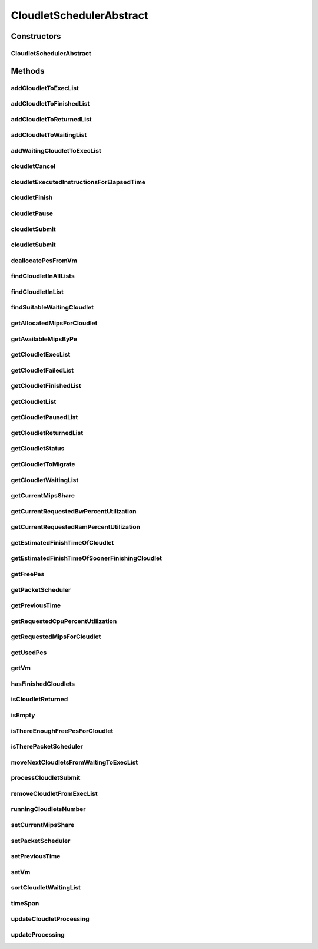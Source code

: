 .. java:import:: java.util.function Consumer

.. java:import:: java.util.function Function

.. java:import:: java.util.stream IntStream

.. java:import:: java.util.stream Stream

.. java:import:: org.cloudbus.cloudsim.cloudlets Cloudlet

.. java:import:: org.cloudbus.cloudsim.cloudlets Cloudlet.Status

.. java:import:: org.cloudbus.cloudsim.cloudlets CloudletExecutionInfo

.. java:import:: org.cloudbus.cloudsim.resources Ram

.. java:import:: org.cloudbus.cloudsim.resources ResourceManageable

.. java:import:: org.cloudbus.cloudsim.schedulers.cloudlet.network PacketScheduler

.. java:import:: org.cloudbus.cloudsim.util Conversion

.. java:import:: org.cloudbus.cloudsim.util Log

.. java:import:: org.cloudbus.cloudsim.utilizationmodels UtilizationModel

.. java:import:: org.cloudbus.cloudsim.vms Vm

CloudletSchedulerAbstract
=========================

.. java:package:: org.cloudbus.cloudsim.schedulers.cloudlet
   :noindex:

.. java:type:: public abstract class CloudletSchedulerAbstract implements CloudletScheduler

   Implements the basic features of a \ :java:ref:`CloudletScheduler`\ , representing the policy of scheduling performed by a virtual machine to run its \ :java:ref:`Cloudlets <Cloudlet>`\ . So, classes extending this must execute Cloudlets. The interface for cloudlet management is also implemented in this class. Each VM has to have its own instance of a CloudletScheduler.

   :author: Rodrigo N. Calheiros, Anton Beloglazov, Manoel Campos da Silva Filho

Constructors
------------
CloudletSchedulerAbstract
^^^^^^^^^^^^^^^^^^^^^^^^^

.. java:constructor:: public CloudletSchedulerAbstract()
   :outertype: CloudletSchedulerAbstract

   Creates a new CloudletScheduler object. A CloudletScheduler must be created before starting the actual simulation.

Methods
-------
addCloudletToExecList
^^^^^^^^^^^^^^^^^^^^^

.. java:method:: protected void addCloudletToExecList(CloudletExecutionInfo cloudlet)
   :outertype: CloudletSchedulerAbstract

   Adds a Cloudlet to the list of cloudlets in execution.

   :param cloudlet: the Cloudlet to be added

addCloudletToFinishedList
^^^^^^^^^^^^^^^^^^^^^^^^^

.. java:method:: protected void addCloudletToFinishedList(CloudletExecutionInfo cloudlet)
   :outertype: CloudletSchedulerAbstract

addCloudletToReturnedList
^^^^^^^^^^^^^^^^^^^^^^^^^

.. java:method:: @Override public void addCloudletToReturnedList(Cloudlet cloudlet)
   :outertype: CloudletSchedulerAbstract

addCloudletToWaitingList
^^^^^^^^^^^^^^^^^^^^^^^^

.. java:method:: protected void addCloudletToWaitingList(CloudletExecutionInfo cloudlet)
   :outertype: CloudletSchedulerAbstract

addWaitingCloudletToExecList
^^^^^^^^^^^^^^^^^^^^^^^^^^^^

.. java:method:: protected CloudletExecutionInfo addWaitingCloudletToExecList(CloudletExecutionInfo cloudlet)
   :outertype: CloudletSchedulerAbstract

   Removes a Cloudlet from waiting list and adds it to the exec list.

   :param cloudlet: the cloudlet to add to to exec list
   :return: the given cloudlet

cloudletCancel
^^^^^^^^^^^^^^

.. java:method:: @Override public Cloudlet cloudletCancel(int cloudletId)
   :outertype: CloudletSchedulerAbstract

cloudletExecutedInstructionsForElapsedTime
^^^^^^^^^^^^^^^^^^^^^^^^^^^^^^^^^^^^^^^^^^

.. java:method:: protected long cloudletExecutedInstructionsForElapsedTime(CloudletExecutionInfo rcl, double currentTime)
   :outertype: CloudletSchedulerAbstract

   Computes the length of a given cloudlet, in number of Instructions (I), which has been executed since the last time cloudlet processing was updated.

   This method considers the delay for actually starting the Cloudlet execution due to the time to transfer \ :java:ref:`required Cloudlet files <Cloudlet.getRequiredFiles()>`\  from the Datacenter storage (such as a SAN) to the Vm running the Cloudlet.

   During this transfer time, the method will always return 0 to indicate that the Cloudlet was not processed in fact, it is just waiting the required files to be acquired. The required time to transfer the files is stored in the \ :java:ref:`CloudletExecutionInfo.getFileTransferTime()`\  attribute and is set when the Cloudlet is submitted to the scheduler.

   :param rcl: the Cloudlet to compute the executed length
   :param currentTime: current simulation time
   :return: the executed length, in number of Instructions (I), since the last time cloudlet was processed.

   **See also:** :java:ref:`.updateCloudletsProcessing(double)`

cloudletFinish
^^^^^^^^^^^^^^

.. java:method:: @Override public void cloudletFinish(CloudletExecutionInfo rcl)
   :outertype: CloudletSchedulerAbstract

cloudletPause
^^^^^^^^^^^^^

.. java:method:: @Override public boolean cloudletPause(int cloudletId)
   :outertype: CloudletSchedulerAbstract

cloudletSubmit
^^^^^^^^^^^^^^

.. java:method:: @Override public double cloudletSubmit(Cloudlet cloudlet)
   :outertype: CloudletSchedulerAbstract

cloudletSubmit
^^^^^^^^^^^^^^

.. java:method:: @Override public double cloudletSubmit(Cloudlet cl, double fileTransferTime)
   :outertype: CloudletSchedulerAbstract

deallocatePesFromVm
^^^^^^^^^^^^^^^^^^^

.. java:method:: @Override public void deallocatePesFromVm(Vm vm, int pesToRemove)
   :outertype: CloudletSchedulerAbstract

findCloudletInAllLists
^^^^^^^^^^^^^^^^^^^^^^

.. java:method:: protected Optional<CloudletExecutionInfo> findCloudletInAllLists(double cloudletId)
   :outertype: CloudletSchedulerAbstract

   Search for a Cloudlet into all Cloudlet lists.

   :param cloudletId: the id of the Cloudlet to search for
   :return: an \ :java:ref:`Optional`\  value that is able to indicate if the Cloudlet was found or not

findCloudletInList
^^^^^^^^^^^^^^^^^^

.. java:method:: protected Optional<CloudletExecutionInfo> findCloudletInList(double cloudletId, List<CloudletExecutionInfo> list)
   :outertype: CloudletSchedulerAbstract

   Search for a Cloudlet into a given list.

   :param cloudletId: the id of the Cloudlet to search for
   :param list: the list to search the Cloudlet into
   :return: an \ :java:ref:`Optional`\  value that is able to indicate if the Cloudlet was found or not

findSuitableWaitingCloudlet
^^^^^^^^^^^^^^^^^^^^^^^^^^^

.. java:method:: protected Optional<CloudletExecutionInfo> findSuitableWaitingCloudlet()
   :outertype: CloudletSchedulerAbstract

   Try to find the first Cloudlet in the waiting list which the number of required PEs is not higher than the number of free PEs.

   :return: an \ :java:ref:`Optional`\  containing the found Cloudlet or an empty Optional otherwise

getAllocatedMipsForCloudlet
^^^^^^^^^^^^^^^^^^^^^^^^^^^

.. java:method:: @Override public double getAllocatedMipsForCloudlet(CloudletExecutionInfo rcl, double time)
   :outertype: CloudletSchedulerAbstract

getAvailableMipsByPe
^^^^^^^^^^^^^^^^^^^^

.. java:method:: public double getAvailableMipsByPe()
   :outertype: CloudletSchedulerAbstract

   Gets the amount of MIPS available (free) for each Processor PE, considering the currently executing cloudlets in this processor and the number of PEs these cloudlets require. This is the amount of MIPS that each Cloudlet is allowed to used, considering that the processor is shared among all executing cloudlets.

   In the case of space shared schedulers, there is no concurrency for PEs because some cloudlets may wait in a queue until there is available PEs to be used exclusively by them.

   :return: the amount of available MIPS for each Processor PE.

getCloudletExecList
^^^^^^^^^^^^^^^^^^^

.. java:method:: @Override public List<CloudletExecutionInfo> getCloudletExecList()
   :outertype: CloudletSchedulerAbstract

getCloudletFailedList
^^^^^^^^^^^^^^^^^^^^^

.. java:method:: protected List<CloudletExecutionInfo> getCloudletFailedList()
   :outertype: CloudletSchedulerAbstract

   Gets the list of failed cloudlets.

   :return: the cloudlet failed list.

getCloudletFinishedList
^^^^^^^^^^^^^^^^^^^^^^^

.. java:method:: @Override public List<CloudletExecutionInfo> getCloudletFinishedList()
   :outertype: CloudletSchedulerAbstract

getCloudletList
^^^^^^^^^^^^^^^

.. java:method:: @Override public List<Cloudlet> getCloudletList()
   :outertype: CloudletSchedulerAbstract

getCloudletPausedList
^^^^^^^^^^^^^^^^^^^^^

.. java:method:: protected List<CloudletExecutionInfo> getCloudletPausedList()
   :outertype: CloudletSchedulerAbstract

   Gets the list of paused cloudlets.

   :return: the cloudlet paused list

getCloudletReturnedList
^^^^^^^^^^^^^^^^^^^^^^^

.. java:method:: @Override public Set<Cloudlet> getCloudletReturnedList()
   :outertype: CloudletSchedulerAbstract

getCloudletStatus
^^^^^^^^^^^^^^^^^

.. java:method:: @Override public int getCloudletStatus(int cloudletId)
   :outertype: CloudletSchedulerAbstract

getCloudletToMigrate
^^^^^^^^^^^^^^^^^^^^

.. java:method:: @Override public Cloudlet getCloudletToMigrate()
   :outertype: CloudletSchedulerAbstract

   Returns the first cloudlet in the execution list to migrate to another VM, removing it from the list.

   :return: the first executing cloudlet or \ :java:ref:`Cloudlet.NULL`\  if the executing list is empty

getCloudletWaitingList
^^^^^^^^^^^^^^^^^^^^^^

.. java:method:: @Override public List<CloudletExecutionInfo> getCloudletWaitingList()
   :outertype: CloudletSchedulerAbstract

getCurrentMipsShare
^^^^^^^^^^^^^^^^^^^

.. java:method:: @Override public List<Double> getCurrentMipsShare()
   :outertype: CloudletSchedulerAbstract

getCurrentRequestedBwPercentUtilization
^^^^^^^^^^^^^^^^^^^^^^^^^^^^^^^^^^^^^^^

.. java:method:: @Override public double getCurrentRequestedBwPercentUtilization()
   :outertype: CloudletSchedulerAbstract

getCurrentRequestedRamPercentUtilization
^^^^^^^^^^^^^^^^^^^^^^^^^^^^^^^^^^^^^^^^

.. java:method:: @Override public double getCurrentRequestedRamPercentUtilization()
   :outertype: CloudletSchedulerAbstract

getEstimatedFinishTimeOfCloudlet
^^^^^^^^^^^^^^^^^^^^^^^^^^^^^^^^

.. java:method:: protected double getEstimatedFinishTimeOfCloudlet(CloudletExecutionInfo rcl, double currentTime)
   :outertype: CloudletSchedulerAbstract

   Gets the estimated time when a given cloudlet is supposed to finish executing. It considers the amount of Vm PES and the sum of PEs required by all VMs running inside the VM.

   :param rcl: cloudlet to get the estimated finish time
   :param currentTime: current simulation time
   :return: the estimated finish time of the given cloudlet (which is a relative delay from the current simulation time)

getEstimatedFinishTimeOfSoonerFinishingCloudlet
^^^^^^^^^^^^^^^^^^^^^^^^^^^^^^^^^^^^^^^^^^^^^^^

.. java:method:: protected double getEstimatedFinishTimeOfSoonerFinishingCloudlet(double currentTime)
   :outertype: CloudletSchedulerAbstract

   Gets the estimated time, considering the current time, that a next Cloudlet is expected to finish.

   :param currentTime: current simulation time
   :return: the estimated finish time of sooner finishing cloudlet (which is a relative delay from the current simulation time)

getFreePes
^^^^^^^^^^

.. java:method:: @Override public long getFreePes()
   :outertype: CloudletSchedulerAbstract

   Gets the number of PEs currently not being used.

getPacketScheduler
^^^^^^^^^^^^^^^^^^

.. java:method:: @Override public PacketScheduler getPacketScheduler()
   :outertype: CloudletSchedulerAbstract

getPreviousTime
^^^^^^^^^^^^^^^

.. java:method:: @Override public double getPreviousTime()
   :outertype: CloudletSchedulerAbstract

getRequestedCpuPercentUtilization
^^^^^^^^^^^^^^^^^^^^^^^^^^^^^^^^^

.. java:method:: @Override public double getRequestedCpuPercentUtilization(double time)
   :outertype: CloudletSchedulerAbstract

getRequestedMipsForCloudlet
^^^^^^^^^^^^^^^^^^^^^^^^^^^

.. java:method:: @Override public double getRequestedMipsForCloudlet(CloudletExecutionInfo rcl, double time)
   :outertype: CloudletSchedulerAbstract

getUsedPes
^^^^^^^^^^

.. java:method:: @Override public long getUsedPes()
   :outertype: CloudletSchedulerAbstract

getVm
^^^^^

.. java:method:: @Override public Vm getVm()
   :outertype: CloudletSchedulerAbstract

hasFinishedCloudlets
^^^^^^^^^^^^^^^^^^^^

.. java:method:: @Override public boolean hasFinishedCloudlets()
   :outertype: CloudletSchedulerAbstract

isCloudletReturned
^^^^^^^^^^^^^^^^^^

.. java:method:: @Override public boolean isCloudletReturned(Cloudlet cloudlet)
   :outertype: CloudletSchedulerAbstract

isEmpty
^^^^^^^

.. java:method:: @Override public boolean isEmpty()
   :outertype: CloudletSchedulerAbstract

isThereEnoughFreePesForCloudlet
^^^^^^^^^^^^^^^^^^^^^^^^^^^^^^^

.. java:method:: protected boolean isThereEnoughFreePesForCloudlet(CloudletExecutionInfo c)
   :outertype: CloudletSchedulerAbstract

   Checks if the amount of PEs required by a given Cloudlet is free to use.

   :param c: the Cloudlet to get the number of required PEs
   :return: true if there is the amount of free PEs, false otherwise

isTherePacketScheduler
^^^^^^^^^^^^^^^^^^^^^^

.. java:method:: @Override public boolean isTherePacketScheduler()
   :outertype: CloudletSchedulerAbstract

moveNextCloudletsFromWaitingToExecList
^^^^^^^^^^^^^^^^^^^^^^^^^^^^^^^^^^^^^^

.. java:method:: protected void moveNextCloudletsFromWaitingToExecList()
   :outertype: CloudletSchedulerAbstract

   Selects the next Cloudlets in the waiting list to move to the execution list in order to start executing them. While there is enough free PEs, the method try to find a suitable Cloudlet in the list, until it reaches the end of such a list.

   The method might also exchange some cloudlets in the execution list with some in the waiting list. Thus, some running cloudlets may be preempted to give opportunity to previously waiting cloudlets to run. This is a process called \ `context switch <https://en.wikipedia.org/wiki/Context_switch>`_\ . However, each CloudletScheduler implementation decides how such a process is implemented. For instance, Space-Shared schedulers may just perform context switch just after currently running Cloudlets completely finish executing.

   This method is called internally by the \ :java:ref:`CloudletScheduler.updateProcessing(double,List)`\  one.

processCloudletSubmit
^^^^^^^^^^^^^^^^^^^^^

.. java:method:: protected double processCloudletSubmit(CloudletExecutionInfo rcl, double fileTransferTime)
   :outertype: CloudletSchedulerAbstract

   Process a Cloudlet after it is received by the \ :java:ref:`cloudletSubmit(Cloudlet,double)`\  method, that creates a \ :java:ref:`CloudletExecutionInfo`\  object to encapsulate the submitted Cloudlet and record execution information.

   :param rcl: the CloudletExecutionInfo that encapsulates the Cloudlet object
   :param fileTransferTime: time required to move the required files from the SAN to the VM
   :return: expected finish time of this cloudlet (considering the time to transfer required files from the Datacenter to the Vm), or 0 if it is in a waiting queue

removeCloudletFromExecList
^^^^^^^^^^^^^^^^^^^^^^^^^^

.. java:method:: protected CloudletExecutionInfo removeCloudletFromExecList(CloudletExecutionInfo cloudlet)
   :outertype: CloudletSchedulerAbstract

   Removes a Cloudlet from the list of cloudlets in execution.

   :param cloudlet: the Cloudlet to be removed
   :return: the removed Cloudlet or \ :java:ref:`CloudletExecutionInfo.NULL`\  if not found

runningCloudletsNumber
^^^^^^^^^^^^^^^^^^^^^^

.. java:method:: @Override public int runningCloudletsNumber()
   :outertype: CloudletSchedulerAbstract

setCurrentMipsShare
^^^^^^^^^^^^^^^^^^^

.. java:method:: protected void setCurrentMipsShare(List<Double> currentMipsShare)
   :outertype: CloudletSchedulerAbstract

   Sets the list of current mips share available for the VM using the scheduler.

   :param currentMipsShare: the new current mips share

   **See also:** :java:ref:`.getCurrentMipsShare()`

setPacketScheduler
^^^^^^^^^^^^^^^^^^

.. java:method:: @Override public void setPacketScheduler(PacketScheduler packetScheduler)
   :outertype: CloudletSchedulerAbstract

setPreviousTime
^^^^^^^^^^^^^^^

.. java:method:: protected final void setPreviousTime(double previousTime)
   :outertype: CloudletSchedulerAbstract

   Sets the previous time when the scheduler updated the processing of cloudlets it is managing.

   :param previousTime: the new previous time

setVm
^^^^^

.. java:method:: @Override public void setVm(Vm vm)
   :outertype: CloudletSchedulerAbstract

sortCloudletWaitingList
^^^^^^^^^^^^^^^^^^^^^^^

.. java:method:: protected void sortCloudletWaitingList(Comparator<CloudletExecutionInfo> comparator)
   :outertype: CloudletSchedulerAbstract

   Sorts the \ :java:ref:`cloudletWaitingList`\  using a given \ :java:ref:`Comparator`\ .

   :param comparator: the \ :java:ref:`Comparator`\  to sort the Waiting Cloudlets List

timeSpan
^^^^^^^^

.. java:method:: protected double timeSpan(double currentTime)
   :outertype: CloudletSchedulerAbstract

   Computes the time span between the current simulation time and the last time the scheduler updated the processing of it's managed cloudlets. The method manages to correct precision issues of double values math operations.

   :param currentTime: the current simulation time

updateCloudletProcessing
^^^^^^^^^^^^^^^^^^^^^^^^

.. java:method:: protected void updateCloudletProcessing(CloudletExecutionInfo rcl, double currentTime)
   :outertype: CloudletSchedulerAbstract

   Updates the processing of a specific cloudlet of the Vm using this scheduler.

   :param rcl: The cloudlet to be its processing updated
   :param currentTime: current simulation time

updateProcessing
^^^^^^^^^^^^^^^^

.. java:method:: @Override public double updateProcessing(double currentTime, List<Double> mipsShare)
   :outertype: CloudletSchedulerAbstract

